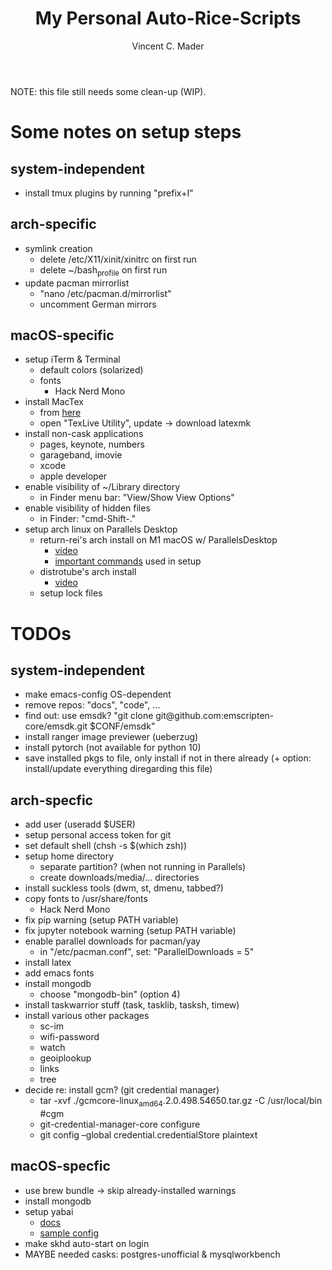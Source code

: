 #+startup: show2levels latexpreview
#+author: Vincent C. Mader
#+title: My Personal Auto-Rice-Scripts

NOTE: this file still needs some clean-up (WIP).

* Some notes on setup steps
** system-independent
- install tmux plugins by running "prefix+I"
** arch-specific
- symlink creation
  + delete /etc/X11/xinit/xinitrc on first run
  + delete ~/bash_profile on first run
- update pacman mirrorlist
  + "nano /etc/pacman.d/mirrorlist"
  + uncomment German mirrors
** macOS-specific
- setup iTerm & Terminal
  + default colors (solarized)
  + fonts
    - Hack Nerd Mono
- install MacTex
  + from [[https://www.tug.org/mactex/mactex-download.html][here]]
  + open "TexLive Utility", update -> download latexmk
- install non-cask applications
  + pages, keynote, numbers
  + garageband, imovie
  + xcode
  + apple developer
- enable visibility of ~/Library directory
  + in Finder menu bar: "View/Show View Options"
- enable visibility of hidden files
  + in Finder: "cmd-Shift-."
- setup arch linux on Parallels Desktop
  + return-rei's arch install on M1 macOS w/ ParallelsDesktop
    - [[https://www.youtube.com/watch?v=dKvetujHjYQ][video]]
    - [[https://gist.github.com/ReturnRei/1f30b44e2aaaabe1045599562d5bc838][important commands]] used in setup
  + distrotube's arch install
    - [[https://www.youtube.com/watch?v=PQgyW10xD8s][video]]
  + setup lock files
* TODOs
** system-independent
- make emacs-config OS-dependent
- remove repos: "docs", "code", ...
- find out: use emsdk?
  "git clone git@github.com:emscripten-core/emsdk.git $CONF/emsdk"
- install ranger image previewer (ueberzug)
- install pytorch (not available for python 10)
- save installed pkgs to file, only install if not in there already
  (+ option: install/update everything diregarding this file)
** arch-specfic
- add user (useradd $USER)
- setup personal access token for git
- set default shell (chsh -s $(which zsh))
- setup home directory
  + separate partition? (when not running in Parallels)
  + create downloads/media/... directories
- install suckless tools (dwm, st, dmenu, tabbed?)
- copy fonts to /usr/share/fonts
  + Hack Nerd Mono
- fix pip warning (setup PATH variable)
- fix jupyter notebook warning (setup PATH variable)
- enable parallel downloads for pacman/yay
  + in "/etc/pacman.conf", set: "ParallelDownloads = 5"
- install latex
- add emacs fonts
- install mongodb
  + choose "mongodb-bin" (option 4)
- install taskwarrior stuff (task, tasklib, tasksh, timew)
- install various other packages
  + sc-im
  + wifi-password
  + watch
  + geoiplookup
  + links
  + tree
- decide re: install gcm? (git credential manager)
  + tar -xvf ./gcmcore-linux_amd64.2.0.498.54650.tar.gz -C /usr/local/bin  #cgm
  + git-credential-manager-core configure
  + git config --global credential.credentialStore plaintext
** macOS-specfic
- use brew bundle  ->  skip already-installed warnings
- install mongodb
- setup yabai
  + [[https://github.com/koekeishiya/yabai/wiki/Installing-yabai-(latest-release)][docs]]
  + [[https://github.com/julian-heng/yabai-config/blob/master/yabairc][sample config]]
- make skhd auto-start on login
- MAYBE needed casks: postgres-unofficial & mysqlworkbench
